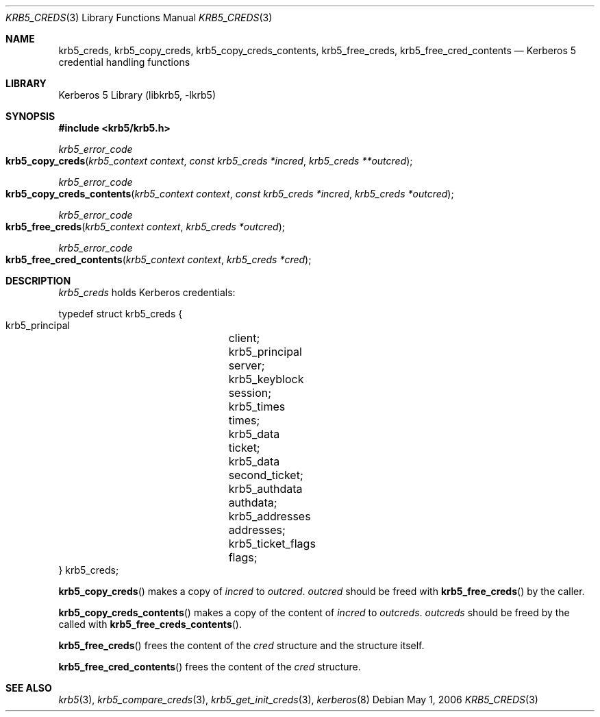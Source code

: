 .\"	krb5_creds.3,v 1.1.1.2 2011/04/14 14:09:23 elric Exp
.\"
.\" Copyright (c) 2004, 2006 Kungliga Tekniska Högskolan
.\" (Royal Institute of Technology, Stockholm, Sweden).
.\" All rights reserved.
.\"
.\" Redistribution and use in source and binary forms, with or without
.\" modification, are permitted provided that the following conditions
.\" are met:
.\"
.\" 1. Redistributions of source code must retain the above copyright
.\"    notice, this list of conditions and the following disclaimer.
.\"
.\" 2. Redistributions in binary form must reproduce the above copyright
.\"    notice, this list of conditions and the following disclaimer in the
.\"    documentation and/or other materials provided with the distribution.
.\"
.\" 3. Neither the name of the Institute nor the names of its contributors
.\"    may be used to endorse or promote products derived from this software
.\"    without specific prior written permission.
.\"
.\" THIS SOFTWARE IS PROVIDED BY THE INSTITUTE AND CONTRIBUTORS ``AS IS'' AND
.\" ANY EXPRESS OR IMPLIED WARRANTIES, INCLUDING, BUT NOT LIMITED TO, THE
.\" IMPLIED WARRANTIES OF MERCHANTABILITY AND FITNESS FOR A PARTICULAR PURPOSE
.\" ARE DISCLAIMED.  IN NO EVENT SHALL THE INSTITUTE OR CONTRIBUTORS BE LIABLE
.\" FOR ANY DIRECT, INDIRECT, INCIDENTAL, SPECIAL, EXEMPLARY, OR CONSEQUENTIAL
.\" DAMAGES (INCLUDING, BUT NOT LIMITED TO, PROCUREMENT OF SUBSTITUTE GOODS
.\" OR SERVICES; LOSS OF USE, DATA, OR PROFITS; OR BUSINESS INTERRUPTION)
.\" HOWEVER CAUSED AND ON ANY THEORY OF LIABILITY, WHETHER IN CONTRACT, STRICT
.\" LIABILITY, OR TORT (INCLUDING NEGLIGENCE OR OTHERWISE) ARISING IN ANY WAY
.\" OUT OF THE USE OF THIS SOFTWARE, EVEN IF ADVISED OF THE POSSIBILITY OF
.\" SUCH DAMAGE.
.\"
.\" Id
.\"
.Dd May  1, 2006
.Dt KRB5_CREDS 3
.Os
.Sh NAME
.Nm krb5_creds ,
.Nm krb5_copy_creds ,
.Nm krb5_copy_creds_contents ,
.Nm krb5_free_creds ,
.Nm krb5_free_cred_contents
.Nd Kerberos 5 credential handling functions
.Sh LIBRARY
Kerberos 5 Library (libkrb5, -lkrb5)
.Sh SYNOPSIS
.In krb5/krb5.h
.Ft krb5_error_code
.Fo krb5_copy_creds
.Fa "krb5_context context"
.Fa "const krb5_creds *incred"
.Fa "krb5_creds **outcred"
.Fc
.Ft krb5_error_code
.Fo krb5_copy_creds_contents
.Fa "krb5_context context"
.Fa "const krb5_creds *incred"
.Fa "krb5_creds *outcred"
.Fc
.Ft krb5_error_code
.Fo krb5_free_creds
.Fa "krb5_context context"
.Fa "krb5_creds *outcred"
.Fc
.Ft krb5_error_code
.Fo krb5_free_cred_contents
.Fa "krb5_context context"
.Fa "krb5_creds *cred"
.Fc
.Sh DESCRIPTION
.Vt krb5_creds
holds Kerberos credentials:
.Bd -literal -offset
typedef struct krb5_creds {
    krb5_principal	client;
    krb5_principal	server;
    krb5_keyblock	session;
    krb5_times		times;
    krb5_data		ticket;
    krb5_data		second_ticket;
    krb5_authdata	authdata;
    krb5_addresses	addresses;
    krb5_ticket_flags	flags;
} krb5_creds;
.Ed
.Pp
.Fn krb5_copy_creds
makes a copy of
.Fa incred
to
.Fa outcred .
.Fa outcred
should be freed with
.Fn krb5_free_creds
by the caller.
.Pp
.Fn krb5_copy_creds_contents
makes a copy of the content of
.Fa incred
to
.Fa outcreds .
.Fa outcreds
should be freed by the called with
.Fn krb5_free_creds_contents .
.Pp
.Fn krb5_free_creds
frees the content of the 
.Fa cred
structure and the structure itself.
.Pp
.Fn krb5_free_cred_contents
frees the content of the
.Fa cred
structure.
.Sh SEE ALSO
.Xr krb5 3 ,
.Xr krb5_compare_creds 3 ,
.Xr krb5_get_init_creds 3 ,
.Xr kerberos 8
